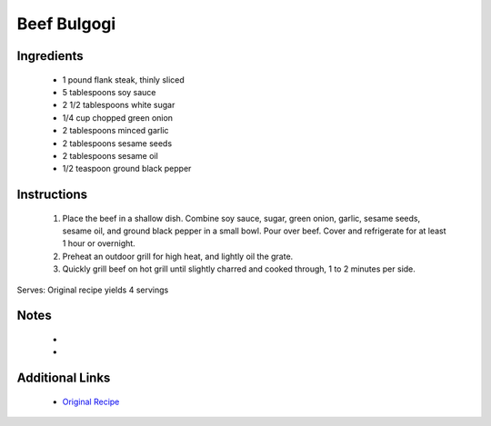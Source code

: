 Beef Bulgogi
============

Ingredients
-----------
 * 1 pound flank steak, thinly sliced
 * 5 tablespoons soy sauce
 * 2 1/2 tablespoons white sugar
 * 1/4 cup chopped green onion
 * 2 tablespoons minced garlic
 * 2 tablespoons sesame seeds
 * 2 tablespoons sesame oil
 * 1/2 teaspoon ground black pepper

Instructions
-------------
 #. Place the beef in a shallow dish.  Combine soy sauce, sugar, green onion, garlic, sesame seeds, sesame oil, and ground black pepper in a small bowl.  Pour over beef.  Cover and refrigerate for at least 1 hour or overnight.                            
 #. Preheat an outdoor grill for high heat, and lightly oil the grate.                            
 #. Quickly grill beef on hot grill until slightly charred and cooked through, 1 to 2 minutes per side.                            

Serves: Original recipe yields 4 servings

Notes
-----
 * 
 * 

Additional Links
----------------
 * `Original Recipe <https://www.allrecipes.com/recipe/100606/beef-bulgogi/?internalSource=recipe%20hub>`__